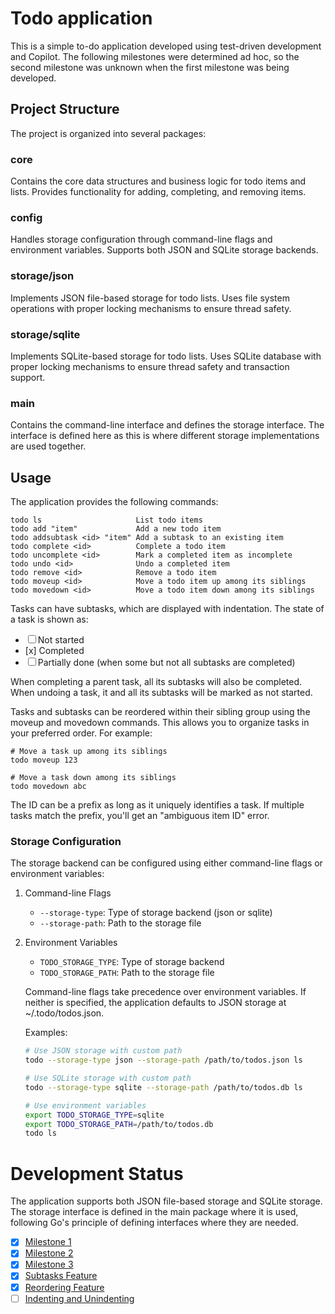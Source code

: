 * Todo application

This is a simple to-do application developed using test-driven development and
Copilot. The following milestones were determined ad hoc, so the second
milestone was unknown when the first milestone was being developed.

** Project Structure

The project is organized into several packages:

*** core
Contains the core data structures and business logic for todo items and lists.
Provides functionality for adding, completing, and removing items.

*** config
Handles storage configuration through command-line flags and environment variables.
Supports both JSON and SQLite storage backends.

*** storage/json
Implements JSON file-based storage for todo lists. Uses file system operations
with proper locking mechanisms to ensure thread safety.

*** storage/sqlite
Implements SQLite-based storage for todo lists. Uses SQLite database with proper
locking mechanisms to ensure thread safety and transaction support.

*** main
Contains the command-line interface and defines the storage interface. The
interface is defined here as this is where different storage implementations
are used together.

** Usage

The application provides the following commands:

#+begin_src
todo ls                     List todo items
todo add "item"             Add a new todo item
todo addsubtask <id> "item" Add a subtask to an existing item
todo complete <id>          Complete a todo item
todo uncomplete <id>        Mark a completed item as incomplete
todo undo <id>              Undo a completed item
todo remove <id>            Remove a todo item
todo moveup <id>            Move a todo item up among its siblings
todo movedown <id>          Move a todo item down among its siblings
#+end_src

Tasks can have subtasks, which are displayed with indentation. The state of a
task is shown as:
- [ ] Not started
- [x] Completed
- [-] Partially done (when some but not all subtasks are completed)

When completing a parent task, all its subtasks will also be completed. When
undoing a task, it and all its subtasks will be marked as not started.

Tasks and subtasks can be reordered within their sibling group using the moveup
and movedown commands. This allows you to organize tasks in your preferred order.
For example:

#+begin_src
# Move a task up among its siblings
todo moveup 123

# Move a task down among its siblings
todo movedown abc
#+end_src

The ID can be a prefix as long as it uniquely identifies a task. If multiple
tasks match the prefix, you'll get an "ambiguous item ID" error.

*** Storage Configuration

The storage backend can be configured using either command-line flags or
environment variables:

**** Command-line Flags
- ~--storage-type~: Type of storage backend (json or sqlite)
- ~--storage-path~: Path to the storage file

**** Environment Variables
- ~TODO_STORAGE_TYPE~: Type of storage backend
- ~TODO_STORAGE_PATH~: Path to the storage file

Command-line flags take precedence over environment variables. If neither is
specified, the application defaults to JSON storage at ~/.todo/todos.json.

Examples:
#+begin_src bash
# Use JSON storage with custom path
todo --storage-type json --storage-path /path/to/todos.json ls

# Use SQLite storage with custom path
todo --storage-type sqlite --storage-path /path/to/todos.db ls

# Use environment variables
export TODO_STORAGE_TYPE=sqlite
export TODO_STORAGE_PATH=/path/to/todos.db
todo ls
#+end_src

* Development Status

The application supports both JSON file-based storage and SQLite storage. The
storage interface is defined in the main package where it is used, following
Go's principle of defining interfaces where they are needed.

- [X] [[file:Milestone1.org][Milestone 1]]
- [X] [[file:Milestone2.org][Milestone 2]]
- [X] [[file:Milestone3.org][Milestone 3]]
- [X] [[file:SubtasksFeature.org][Subtasks Feature]]
- [X] [[file:ReorderingFeature.org][Reordering Feature]]
- [ ] [[file:IndentationFeature.org][Indenting and Unindenting]]
